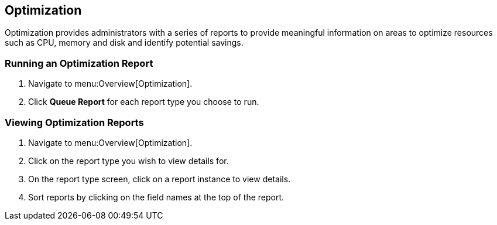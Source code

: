 [[optimization]]
== Optimization

Optimization provides administrators with a series of reports to provide meaningful information on areas to optimize resources such as CPU, memory and disk and identify potential savings.

=== Running an Optimization Report

. Navigate to menu:Overview[Optimization].
. Click *Queue Report* for each report type you choose to run.

=== Viewing Optimization Reports

. Navigate to menu:Overview[Optimization].
. Click on the report type you wish to view details for.
. On the report type screen, click on a report instance to view details.
. Sort reports by clicking on the field names at the top of the report.
